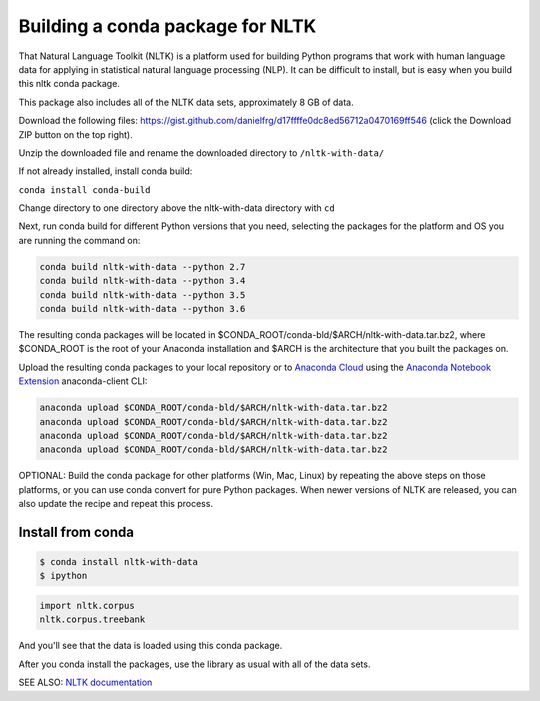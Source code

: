 =================================
Building a conda package for NLTK
=================================

That Natural Language Toolkit (NLTK) is a platform used for building Python programs that work with human language 
data for applying in statistical natural language processing (NLP). It can be difficult to install, but is easy 
when you build this nltk conda package.

This package also includes all of the NLTK data sets, approximately 8 GB of data.

Download the following files: https://gist.github.com/danielfrg/d17ffffe0dc8ed56712a0470169ff546 (click the Download 
ZIP button on the top right).

Unzip the downloaded file and rename the downloaded directory to ``/nltk-with-data/``

If not already installed, install conda build:

``conda install conda-build``

Change directory to one directory above the nltk-with-data directory with ``cd``

Next, run conda build for different Python versions that you need, selecting the packages for the platform and OS 
you are running the command on:

.. code-block:: python

    conda build nltk-with-data --python 2.7
    conda build nltk-with-data --python 3.4
    conda build nltk-with-data --python 3.5
    conda build nltk-with-data --python 3.6

The resulting conda packages will be located in $CONDA_ROOT/conda-bld/$ARCH/nltk-with-data.tar.bz2, where 
$CONDA_ROOT is the root of your Anaconda installation and $ARCH is the architecture that you built the 
packages on.

Upload the resulting conda packages to your local repository or to `Anaconda Cloud <https://anaconda.org>`_ 
using the  `Anaconda Notebook Extension <https://docs.continuum.io/anaconda/jupyter-notebook-extensions>`_ anaconda-client CLI:

.. code-block:: python

    anaconda upload $CONDA_ROOT/conda-bld/$ARCH/nltk-with-data.tar.bz2
    anaconda upload $CONDA_ROOT/conda-bld/$ARCH/nltk-with-data.tar.bz2
    anaconda upload $CONDA_ROOT/conda-bld/$ARCH/nltk-with-data.tar.bz2
    anaconda upload $CONDA_ROOT/conda-bld/$ARCH/nltk-with-data.tar.bz2

OPTIONAL: Build the conda package for other platforms (Win, Mac, Linux) by repeating the above steps on those 
platforms, or you can use conda convert for pure Python packages. When newer versions of NLTK are released, 
you can also update the recipe and repeat this process.

Install from conda
==================

.. code-block:: python

    $ conda install nltk-with-data
    $ ipython
.. code-block:: python

    import nltk.corpus
    nltk.corpus.treebank
    
And you'll see that the data is loaded using this conda package.

After you conda install the packages, use the library as usual with all of the data sets.

SEE ALSO: `NLTK documentation <http://www.nltk.org/>`_
